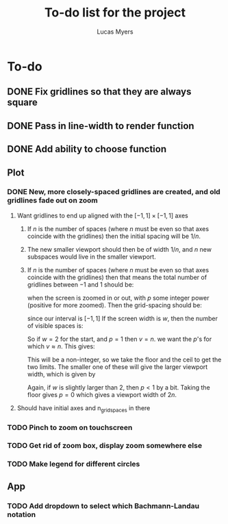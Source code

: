 #+Title: To-do list for the project
#+Author: Lucas Myers

* To-do

** DONE Fix gridlines so that they are always square
   CLOSED: [2023-09-09 Sat 09:37]
** DONE Pass in line-width to render function
   CLOSED: [2023-09-09 Sat 09:37]
** DONE Add ability to choose function
   CLOSED: [2023-09-09 Sat 09:37]

** Plot
*** DONE New, more closely-spaced gridlines are created, and old gridlines fade out on zoom
    CLOSED: [2023-09-10 Sun 13:18]
**** Want gridlines to end up aligned with the $[-1, 1] \times [-1, 1]$ axes
***** If $n$ is the number of spaces (where $n$ must be even so that axes coincide with the gridlines) then the initial spacing will be $1 / n$. 
***** The new smaller viewport should then be of width $1 / n$, and $n$ new subspaces would live in the smaller viewport. 
***** If $n$ is the number of spaces (where $n$ must be even so that axes coincide with the gridlines) then that means the total number of gridlines between $-1$ and $1$ should be:
      \begin{equation}
      n^p
      \end{equation}
      when the screen is zoomed in or out, with $p$ some integer power (positive for more zoomed).
      Then the grid-spacing should be:
      \begin{equation}
      2 / n^p
      \end{equation}
      since our interval is $[-1, 1]$
      If the screen width is $w$, then the number of visible spaces is:
      \begin{equation}
      v = w / (2 / n^p) = n^p w / 2
      \end{equation}
      So if $w = 2$ for the start, and $p = 1$ then $v = n$.
      we want the $p$'s for which $v \approx n$.
      This gives:
      \begin{equation}
      p = \log_n(2 n / w) = 1 - \ln(w / 2) / \ln(n)
      \end{equation}
      This will be a non-integer, so we take the floor and the ceil to get the two limits.
      The smaller one of these will give the larger viewport width, which is given by
      \begin{equation}
      2 n / n^{p} = 2 / n^{p - 1} 
      \end{equation}
      Again, if $w$ is slightly larger than $2$, then $p < 1$ by a bit.
      Taking the floor gives $p = 0$ which gives a viewport width of $2n$.
**** Should have initial axes and n_grid_spaces in there
*** TODO Pinch to zoom on touchscreen
*** TODO Get rid of zoom box, display zoom somewhere else
*** TODO Make legend for different circles

** App
*** TODO Add dropdown to select which Bachmann-Landau notation
